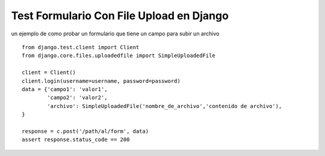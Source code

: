
Test Formulario Con File Upload en Django
=========================================

un ejemplo de como probar un formulario que tiene un campo para subir un archivo 

::

    from django.test.client import Client
    from django.core.files.uploadedfile import SimpleUploadedFile

    client = Client()
    client.login(username=username, password=password)
    data = {'campo1': 'valor1',
            'campo2': 'valor2',
            'archivo': SimpleUploadedFile('nombre_de_archivo','contenido de archivo'),
    }

    response = c.post('/path/al/form', data)
    assert response.status_code == 200

